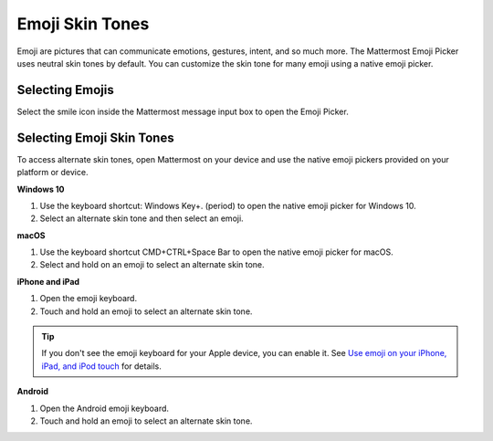 Emoji Skin Tones
================

Emoji are pictures that can communicate emotions, gestures, intent, and so much more. The Mattermost Emoji Picker uses neutral skin tones by default. You can customize the skin tone for many emoji using a native emoji picker.

Selecting Emojis
---------------

Select the smile icon inside the Mattermost message input box to open the Emoji Picker.

.. image:: ../../images/selectemoji.png
  :alt: Open the Mattermost Emoji Picker.

Selecting Emoji Skin Tones
--------------------------

To access alternate skin tones, open Mattermost on your device and use the native emoji pickers provided on your platform or device.

**Windows 10**

1. Use the keyboard shortcut: Windows Key+. (period) to open the native emoji picker for Windows 10.
2. Select an alternate skin tone and then select an emoji.

.. image:: ../../images/windows10emojiskintones.png
  :alt: Select alternate emoji skin tones on Windows 10 systems.
  :scale: 70

**macOS**

1. Use the keyboard shortcut CMD+CTRL+Space Bar to open the native emoji picker for macOS.
2. Select and hold on an emoji to select an alternate skin tone.

.. image:: ../../images/macosemojiskintones.png
  :alt: Select alternate emoji skin tones on MacOS systems.
  :scale: 80

**iPhone and iPad**

1. Open the emoji keyboard.
2. Touch and hold an emoji to select an alternate skin tone.

.. image:: ../../images/mobile/appleemojiskintones.png
  :alt: Select alternate emoji skin tones on Apple devices.
  :scale: 30


.. tip::
  If you don't see the emoji keyboard for your Apple device, you can enable it. See `Use emoji on your iPhone, iPad, and iPod touch <https://support.apple.com/en-us/HT202332>`__ for details.

**Android**

1. Open the Android emoji keyboard.
2. Touch and hold an emoji to select an alternate skin tone.

.. image:: ../../images/mobile/androidemojiskintones.png
  :alt: Select alternate emoji skin tones on Android devices.
  :scale: 80
